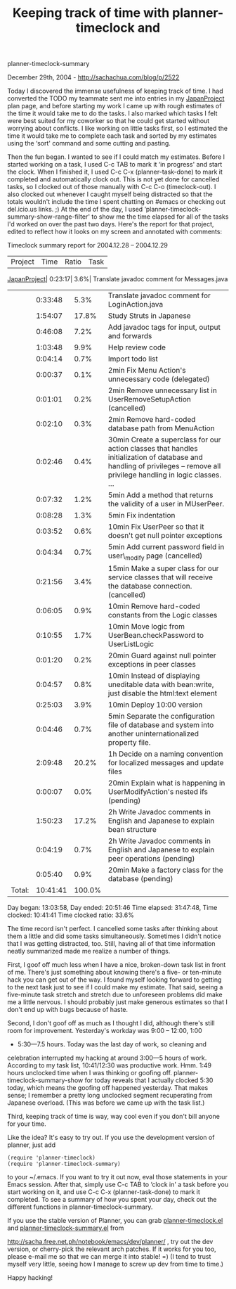 #+TITLE: Keeping track of time with planner-timeclock and
planner-timeclock-summary

December 29th, 2004 -
[[http://sachachua.com/blog/p/2522][http://sachachua.com/blog/p/2522]]

Today I discovered the immense usefulness of keeping track of time. I
 had converted the TODO my teammate sent me into entries in my
 [[http://sachachua.com/notebook/wiki/JapanProject][JapanProject]] plan
page, and before starting my work I came up with
 rough estimates of the time it would take me to do the tasks. I also
 marked which tasks I felt were best suited for my coworker so that he
 could get started without worrying about conflicts. I like working on
 little tasks first, so I estimated the time it would take me to
 complete each task and sorted by my estimates using the ‘sort' command
 and some cutting and pasting.

Then the fun began. I wanted to see if I could match my estimates.
 Before I started working on a task, I used C-c TAB to mark it ‘in
 progress' and start the clock. When I finished it, I used C-c C-x
 (planner-task-done) to mark it completed and automatically clock out.
 This is not yet done for cancelled tasks, so I clocked out of those
 manually with C-c C-o (timeclock-out). I also clocked out whenever I
 caught myself being distracted so that the totals wouldn't include the
 time I spent chatting on #emacs or checking out del.icio.us links. ;)
 At the end of the day, I used
 ‘planner-timeclock-summary-show-range-filter' to show me the time
 elapsed for all of the tasks I'd worked on over the past two days.
 Here's the report for that project, edited to reflect how it looks on
 my screen and annotated with comments:

Timeclock summary report for 2004.12.28 -- 2004.12.29

| Project   | Time| Ratio| Task   |

[[http://sachachua.com/notebook/wiki/JapanProject][JapanProject]]|
0:23:17| 3.6%| Translate javadoc comment for Messages.java

|          | 0:33:48| 5.3%| Translate javadoc comment for LoginAction.java                                                                                                                               |
|          | 1:54:07| 17.8%| Study Struts in Japanese                                                                                                                                                    |
|          | 0:46:08| 7.2%| Add javadoc tags for input, output and forwards                                                                                                                              |
|          | 1:03:48| 9.9%| Help review code                                                                                                                                                             |
|          | 0:04:14| 0.7%| Import todo list                                                                                                                                                             |
|          | 0:00:37| 0.1%| 2min Fix Menu Action's unnecessary code (delegated)                                                                                                                          |
|          | 0:01:01| 0.2%| 2min Remove unnecessary list in UserRemoveSetupAction (cancelled)                                                                                                            |
|          | 0:02:10| 0.3%| 2min Remove hard-coded database path from MenuAction                                                                                                                         |
|          | 0:02:46| 0.4%| 30min Create a superclass for our action classes that handles initialization of database and handling of privileges -- remove all privilege handling in logic classes. ...   |
|          | 0:07:32| 1.2%| 5min Add a method that returns the validity of a user in MUserPeer.                                                                                                          |
|          | 0:08:28| 1.3%| 5min Fix indentation                                                                                                                                                         |
|          | 0:03:52| 0.6%| 10min Fix UserPeer so that it doesn't get null pointer exceptions                                                                                                            |
|          | 0:04:34| 0.7%| 5min Add current password field in user\_modify page (cancelled)                                                                                                             |
|          | 0:21:56| 3.4%| 15min Make a super class for our service classes that will receive the database connection. (cancelled)                                                                      |
|          | 0:06:05| 0.9%| 10min Remove hard-coded constants from the Logic classes                                                                                                                     |
|          | 0:10:55| 1.7%| 10min Move logic from UserBean.checkPassword to UserListLogic                                                                                                                |
|          | 0:01:20| 0.2%| 20min Guard against null pointer exceptions in peer classes                                                                                                                  |
|          | 0:04:57| 0.8%| 10min Instead of displaying uneditable data with bean:write, just disable the html:text element                                                                              |
|          | 0:25:03| 3.9%| 10min Deploy 10:00 version                                                                                                                                                   |
|          | 0:04:46| 0.7%| 5min Separate the configuration file of database and system into another uninternationalized property file.                                                                  |
|          | 2:09:48| 20.2%| 1h Decide on a naming convention for localized messages and update files                                                                                                    |
|          | 0:00:07| 0.0%| 20min Explain what is happening in UserModifyAction's nested ifs (pending)                                                                                                   |
|          | 1:50:23| 17.2%| 2h Write Javadoc comments in English and Japanese to explain bean structure                                                                                                 |
|          | 0:04:19| 0.7%| 2h Write Javadoc comments in English and Japanese to explain peer operations (pending)                                                                                       |
|          | 0:05:40| 0.9%| 20min Make a factory class for the database (pending)                                                                                                                        |
| Total:   | 10:41:41|100.0%|                                                                                                                                                                            |

Day began: 13:03:58, Day ended: 20:51:46
 Time elapsed: 31:47:48, Time clocked: 10:41:41
 Time clocked ratio: 33.6%

The time record isn't perfect. I cancelled some tasks after thinking
 about them a little and did some tasks simultaneously. Sometimes I
 didn't notice that I was getting distracted, too. Still, having all of
 that time information neatly summarized made me realize a number of
 things.

First, I goof off much less when I have a nice, broken-down task list
 in front of me. There's just something about knowing there's a five-
 or ten-minute hack you can get out of the way. I found myself looking
 forward to getting to the next task just to see if I could make my
 estimate. That said, seeing a five-minute task stretch and stretch due
 to unforeseen problems did make me a little nervous. I should probably
 just make generous estimates so that I don't end up with bugs because
 of haste.

Second, I don't goof off as much as I thought I did, although there's
 still room for improvement. Yesterday's workday was 9:00 -- 12:00, 1:00
 - 5:30---7.5 hours. Today was the last day of work, so cleaning and
 celebration interrupted my hacking at around 3:00---5 hours of work.
 According to my task list, 10:41/12:30 was productive work. Hmm. 1:49
 hours unclocked time when I was thinking or goofing off.
 planner-timeclock-summary-show for today reveals that I actually
 clocked 5:30 today, which means the goofing off happened yesterday.
 That makes sense; I remember a pretty long unclocked segment
 recuperating from Japanese overload. (This was before we came up with
 the task list.)

Third, keeping track of time is way, way cool even if you don't bill
 anyone for your time.

Like the idea? It's easy to try out. If you use the development
 version of planner, just add

#+BEGIN_EXAMPLE
    (require 'planner-timeclock)
    (require 'planner-timeclock-summary)
#+END_EXAMPLE

to your ~/.emacs. If you want to try it out now, eval those statements
 in your Emacs session. After that, simply use C-c TAB to ‘clock in' a
 task before you start working on it, and use C-c C-x
 (planner-task-done) to mark it completed. To see a summary of how you
 spent your day, check out the different functions in
 planner-timeclock-summary.

If you use the stable version of Planner, you
 can grab
[[http://sacha.free.net.ph/notebook/emacs/dev/planner/planner-timeclock.el][planner-timeclock.el]]
 and
[[http://sacha.free.net.ph/notebook/emacs/dev/planner/planner-timeclock-summary.el][planner-timeclock-summary.el]]
from

[[http://sacha.free.net.ph/notebook/emacs/dev/planner/][http://sacha.free.net.ph/notebook/emacs/dev/planner/]]
, try out the
 dev version, or cherry-pick the relevant arch patches. If it works for
 you too, please e-mail me so that we can merge it into stable! =) (I
 tend to trust myself very little, seeing how I manage to screw up dev
 from time to time.)

Happy hacking!
